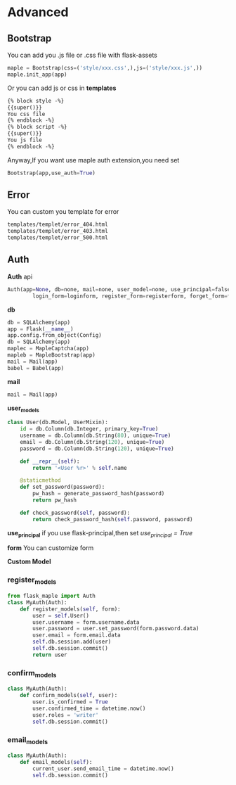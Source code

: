 * Advanced

** Bootstrap
   You can add you .js file or .css file with flask-assets
   #+BEGIN_SRC python
   maple = Bootstrap(css=('style/xxx.css',),js=('style/xxx.js',))
   maple.init_app(app)
   #+END_SRC

   Or you can add js or css in *templates*
   #+BEGIN_SRC html
    {% block style -%}
    {{super()}}
    You css file
    {% endblock -%}
    {% block script -%}
    {{super()}}
    You js file
    {% endblock -%}
   #+END_SRC

   Anyway,If you want use maple auth extension,you need set
    #+BEGIN_SRC python
    Bootstrap(app,use_auth=True)
    #+END_SRC


** Error
   You can custom you template for error

   #+BEGIN_SRC html
templates/templet/error_404.html
templates/templet/error_403.html
templates/templet/error_500.html
   #+END_SRC

** Auth
   *Auth* api
   #+BEGIN_SRC python
    Auth(app=None, db=none, mail=none, user_model=none, use_principal=false,
            login_form=loginform, register_form=registerform, forget_form=forgetpasswordform):
   #+end_src

   *db*
   #+BEGIN_SRC python
db = SQLAlchemy(app)
app = Flask(__name__)
app.config.from_object(Config)
db = SQLAlchemy(app)
maplec = MapleCaptcha(app)
mapleb = MapleBootstrap(app)
mail = Mail(app)
babel = Babel(app)
   #+END_SRC

   *mail*
   #+BEGIN_SRC python
mail = Mail(app)
   #+END_SRC

   *user_models*
   #+BEGIN_SRC python
class User(db.Model, UserMixin):
    id = db.Column(db.Integer, primary_key=True)
    username = db.Column(db.String(80), unique=True)
    email = db.Column(db.String(120), unique=True)
    password = db.Column(db.String(120), unique=True)

    def __repr__(self):
        return '<User %r>' % self.name

    @staticmethod
    def set_password(password):
        pw_hash = generate_password_hash(password)
        return pw_hash

    def check_password(self, password):
        return check_password_hash(self.password, password)
   #+END_SRC

   *use_principal*
   if you use flask-principal,then set /use_principal = True/

   *form*
   You can customize form

   *Custom Model*
*** register_models
    #+BEGIN_SRC python
    from flask_maple import Auth
    class MyAuth(Auth):
        def register_models(self, form):
            user = self.User()
            user.username = form.username.data
            user.password = user.set_password(form.password.data)
            user.email = form.email.data
            self.db.session.add(user)
            self.db.session.commit()
            return user
    #+END_SRC

*** confirm_models
    #+BEGIN_SRC python
    class MyAuth(Auth):
        def confirm_models(self, user):
            user.is_confirmed = True
            user.confirmed_time = datetime.now()
            user.roles = 'writer'
            self.db.session.commit()
    #+END_SRC

*** email_models
    #+BEGIN_SRC python
class MyAuth(Auth):
    def email_models(self):
        current_user.send_email_time = datetime.now()
        self.db.session.commit()
    #+END_SRC
